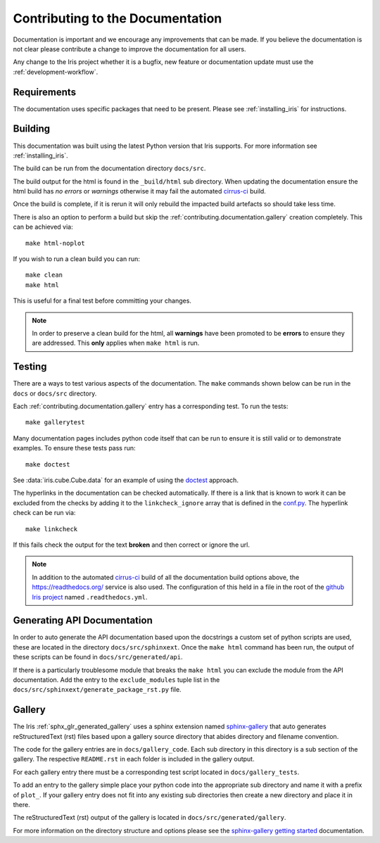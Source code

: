 
.. _contributing.documentation:

Contributing to the Documentation
---------------------------------

Documentation is important and we encourage any improvements that can be made.
If you believe the documentation is not clear please contribute a change to
improve the documentation for all users.

Any change to the Iris project whether it is a bugfix, new feature or
documentation update must use the :ref:`development-workflow`.


Requirements
~~~~~~~~~~~~

The documentation uses specific packages that need to be present.  Please see
:ref:`installing_iris` for instructions.


.. _contributing.documentation.building:

Building
~~~~~~~~

This documentation was built using the latest Python version that Iris
supports.  For more information see :ref:`installing_iris`.

The build can be run from the documentation directory ``docs/src``.

The build output for the html is found in the ``_build/html`` sub directory.
When updating the documentation ensure the html build has *no errors* or
*warnings* otherwise it may fail the automated `cirrus-ci`_  build.

Once the build is complete, if it is rerun it will only rebuild the impacted
build artefacts so should take less time.

There is also an option to perform a build but skip the
:ref:`contributing.documentation.gallery` creation completely.  This can be
achieved via::

    make html-noplot

If you wish to run a clean build you can run::

    make clean
    make html

This is useful for a final test before committing your changes.

.. note:: In order to preserve a clean build for the html, all **warnings**
          have been promoted to be **errors** to ensure they are addressed.
          This **only** applies when ``make html`` is run.

.. _cirrus-ci: https://cirrus-ci.com/github/SciTools/iris

.. _contributing.documentation.testing:

Testing
~~~~~~~

There are a ways to test various aspects of the documentation.  The
``make`` commands shown below can be run in the ``docs`` or
``docs/src`` directory.

Each :ref:`contributing.documentation.gallery` entry has a corresponding test.
To run the tests::

    make gallerytest

Many documentation pages includes python code itself that can be run to ensure
it is still valid or to demonstrate examples.  To ensure these tests pass
run::

    make doctest

See :data:`iris.cube.Cube.data` for an example of using the `doctest`_
approach.

.. _doctest: http://www.sphinx-doc.org/en/stable/ext/doctest.html

The hyperlinks in the documentation can be checked automatically.
If there is a link that is known to work it can be excluded from the checks by
adding it to the ``linkcheck_ignore`` array that is defined in the
`conf.py`_.  The hyperlink check can be run via::

    make linkcheck

If this fails check the output for the text **broken** and then correct
or ignore the url.

.. comment
    Finally, the spelling in the documentation can be checked automatically via the
    command::

        make spelling

    The spelling check may pull up many technical abbreviations and acronyms.  This
    can be managed by using an **allow** list in the form of a file.  This file,
    or list of files is set in the `conf.py`_ using the string list
    ``spelling_word_list_filename``.


.. note:: In addition to the automated `cirrus-ci`_ build of all the
          documentation build options above, the
          https://readthedocs.org/ service is also used.  The configuration
          of this held in a file in the root of the
          `github Iris project <https://github.com/SciTools/iris>`_  named
          ``.readthedocs.yml``.


.. _conf.py: https://github.com/SciTools/iris/blob/master/docs/src/conf.py


.. _contributing.documentation.api:

Generating API Documentation
~~~~~~~~~~~~~~~~~~~~~~~~~~~~

In order to auto generate the API documentation based upon the docstrings a
custom set of python scripts are used, these are located in the directory
``docs/src/sphinxext``.  Once the ``make html`` command has been run,
the output of these scripts can be found in
``docs/src/generated/api``.

If there is a particularly troublesome module that breaks the ``make html`` you
can exclude the module from the API documentation.  Add the entry to the
``exclude_modules`` tuple list in the
``docs/src/sphinxext/generate_package_rst.py`` file.


.. _contributing.documentation.gallery:

Gallery
~~~~~~~

The Iris :ref:`sphx_glr_generated_gallery` uses a sphinx extension named
`sphinx-gallery <https://sphinx-gallery.github.io/stable/>`_
that auto generates reStructuredText (rst) files based upon a gallery source
directory that abides directory and filename convention.

The code for the gallery entries are in ``docs/gallery_code``.
Each sub directory in this directory is a sub section of the gallery.  The
respective ``README.rst`` in each folder is included in the gallery output.

For each gallery entry there must be a corresponding test script located in
``docs/gallery_tests``.

To add an entry to the gallery simple place your python code into the
appropriate sub directory and name it with a prefix of ``plot_``.  If your
gallery entry does not fit into any existing sub directories then create a new
directory and place it in there.

The reStructuredText (rst) output of the gallery is located in
``docs/src/generated/gallery``.

For more information on the directory structure and options please see the
`sphinx-gallery getting started
<https://sphinx-gallery.github.io/stable/getting_started.html>`_ documentation.
